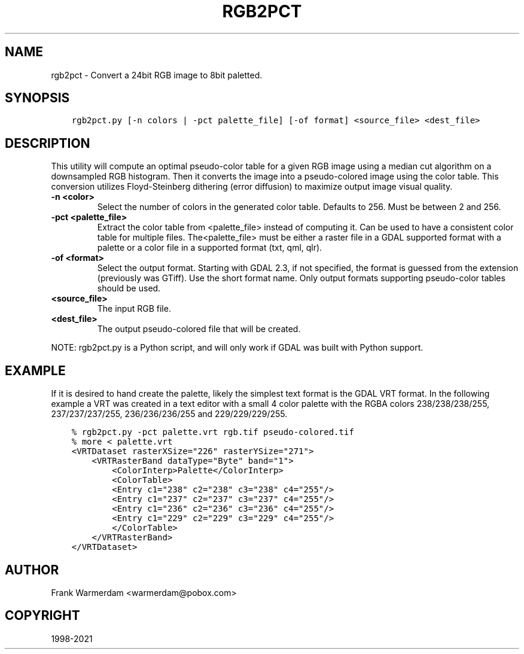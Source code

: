 .\" Man page generated from reStructuredText.
.
.TH "RGB2PCT" "1" "Apr 26, 2021" "" "GDAL"
.SH NAME
rgb2pct \- Convert a 24bit RGB image to 8bit paletted.
.
.nr rst2man-indent-level 0
.
.de1 rstReportMargin
\\$1 \\n[an-margin]
level \\n[rst2man-indent-level]
level margin: \\n[rst2man-indent\\n[rst2man-indent-level]]
-
\\n[rst2man-indent0]
\\n[rst2man-indent1]
\\n[rst2man-indent2]
..
.de1 INDENT
.\" .rstReportMargin pre:
. RS \\$1
. nr rst2man-indent\\n[rst2man-indent-level] \\n[an-margin]
. nr rst2man-indent-level +1
.\" .rstReportMargin post:
..
.de UNINDENT
. RE
.\" indent \\n[an-margin]
.\" old: \\n[rst2man-indent\\n[rst2man-indent-level]]
.nr rst2man-indent-level -1
.\" new: \\n[rst2man-indent\\n[rst2man-indent-level]]
.in \\n[rst2man-indent\\n[rst2man-indent-level]]u
..
.SH SYNOPSIS
.INDENT 0.0
.INDENT 3.5
.sp
.nf
.ft C
rgb2pct.py [\-n colors | \-pct palette_file] [\-of format] <source_file> <dest_file>
.ft P
.fi
.UNINDENT
.UNINDENT
.SH DESCRIPTION
.sp
This utility will compute an optimal pseudo\-color table for a given RGB image
using a median cut algorithm on a downsampled RGB histogram.   Then it
converts the image into a pseudo\-colored image using the color table.
This conversion utilizes Floyd\-Steinberg dithering (error diffusion) to
maximize output image visual quality.
.INDENT 0.0
.TP
.B \-n <color>
Select the number of colors in the generated
color table.  Defaults to 256.  Must be between 2 and 256.
.UNINDENT
.INDENT 0.0
.TP
.B \-pct <palette_file>
Extract the color table from <palette_file> instead of computing it.
Can be used to have a consistent color table for multiple files.
The<palette_file> must be either a raster file in a GDAL supported format with a palette
or a color file in a supported format (txt, qml, qlr).
.UNINDENT
.INDENT 0.0
.TP
.B \-of <format>
Select the output format. Starting with
GDAL 2.3, if not specified, the format is guessed from the extension (previously
was GTiff). Use the short format name. Only output formats
supporting pseudo\-color tables should be used.
.UNINDENT
.INDENT 0.0
.TP
.B <source_file>
The input RGB file.
.UNINDENT
.INDENT 0.0
.TP
.B <dest_file>
The output pseudo\-colored file that will be created.
.UNINDENT
.sp
NOTE: rgb2pct.py is a Python script, and will only work if GDAL was built with Python support.
.SH EXAMPLE
.sp
If it is desired to hand create the palette, likely the simplest text format
is the GDAL VRT format.  In the following example a VRT was created in a
text editor with a small 4 color palette with the RGBA colors 238/238/238/255,
237/237/237/255, 236/236/236/255 and 229/229/229/255.
.INDENT 0.0
.INDENT 3.5
.sp
.nf
.ft C
% rgb2pct.py \-pct palette.vrt rgb.tif pseudo\-colored.tif
% more < palette.vrt
<VRTDataset rasterXSize="226" rasterYSize="271">
    <VRTRasterBand dataType="Byte" band="1">
        <ColorInterp>Palette</ColorInterp>
        <ColorTable>
        <Entry c1="238" c2="238" c3="238" c4="255"/>
        <Entry c1="237" c2="237" c3="237" c4="255"/>
        <Entry c1="236" c2="236" c3="236" c4="255"/>
        <Entry c1="229" c2="229" c3="229" c4="255"/>
        </ColorTable>
    </VRTRasterBand>
</VRTDataset>
.ft P
.fi
.UNINDENT
.UNINDENT
.SH AUTHOR
Frank Warmerdam <warmerdam@pobox.com>
.SH COPYRIGHT
1998-2021
.\" Generated by docutils manpage writer.
.
